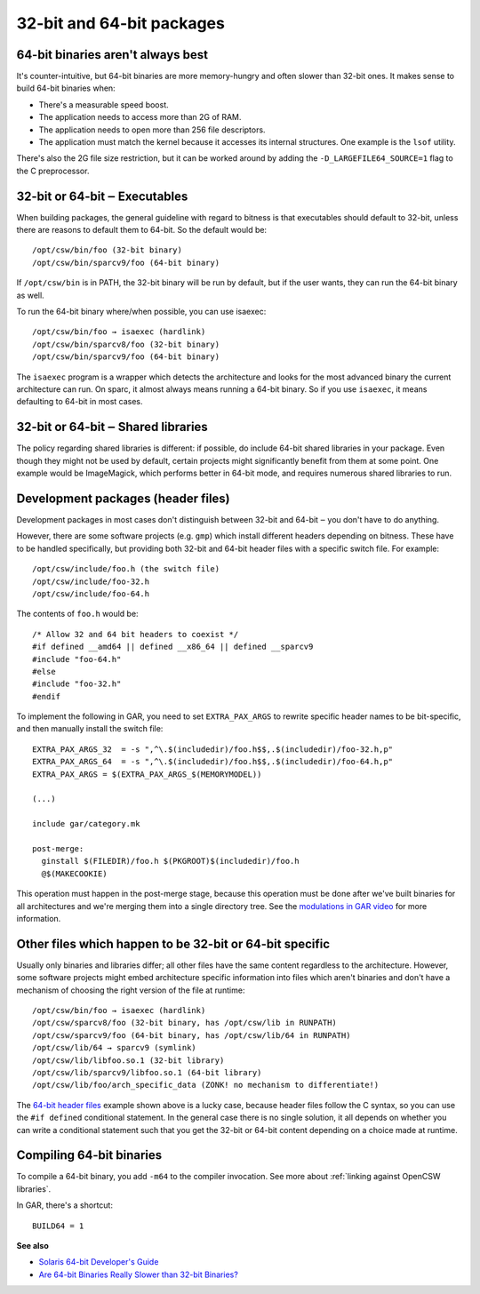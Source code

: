 --------------------------
32-bit and 64-bit packages
--------------------------

64-bit binaries aren't always best
----------------------------------

It's counter-intuitive, but 64-bit binaries are more memory-hungry and
often slower than 32-bit ones. It makes sense to build 64-bit binaries
when:

* There's a measurable speed boost.
* The application needs to access more than 2G of RAM.
* The application needs to open more than 256 file descriptors.
* The application must match the kernel because it accesses its internal
  structures. One example is the ``lsof`` utility.

There's also the 2G file size restriction, but it can be worked around
by adding the ``-D_LARGEFILE64_SOURCE=1`` flag to the C preprocessor.

32-bit or 64-bit ‒ Executables
------------------------------

When building packages, the general guideline with regard to bitness is
that executables should default to 32-bit, unless there are reasons to
default them to 64-bit. So the default would be::

  /opt/csw/bin/foo (32-bit binary)
  /opt/csw/bin/sparcv9/foo (64-bit binary)

If ``/opt/csw/bin`` is in PATH, the 32-bit binary will be run by
default, but if the user wants, they can run the 64-bit binary as well.

To run the 64-bit binary where/when possible, you can use isaexec::

  /opt/csw/bin/foo → isaexec (hardlink)
  /opt/csw/bin/sparcv8/foo (32-bit binary)
  /opt/csw/bin/sparcv9/foo (64-bit binary)

The ``isaexec`` program is a wrapper which detects the architecture and
looks for the most advanced binary the current architecture can run. On
sparc, it almost always means running a 64-bit binary. So if you use
``isaexec``, it means defaulting to 64-bit in most cases.

32-bit or 64-bit ‒ Shared libraries
-----------------------------------

The policy regarding shared libraries is different: if possible, do
include 64-bit shared libraries in your package. Even though they might
not be used by default, certain projects might significantly benefit
from them at some point. One example would be ImageMagick, which
performs better in 64-bit mode, and requires numerous shared libraries
to run.

.. _64-bit header files:

Development packages (header files)
-----------------------------------

Development packages in most cases don't distinguish between 32-bit and
64-bit ‒ you don't have to do anything.

However, there are some software projects (e.g. ``gmp``) which install
different headers depending on bitness. These have to be handled
specifically, but providing both 32-bit and 64-bit header files with
a specific switch file. For example::

  /opt/csw/include/foo.h (the switch file)
  /opt/csw/include/foo-32.h
  /opt/csw/include/foo-64.h

The contents of ``foo.h`` would be::

  /* Allow 32 and 64 bit headers to coexist */
  #if defined __amd64 || defined __x86_64 || defined __sparcv9
  #include "foo-64.h"
  #else
  #include "foo-32.h"
  #endif

To implement the following in GAR, you need to set ``EXTRA_PAX_ARGS`` to
rewrite specific header names to be bit-specific, and then manually
install the switch file::

  EXTRA_PAX_ARGS_32  = -s ",^\.$(includedir)/foo.h$$,.$(includedir)/foo-32.h,p"
  EXTRA_PAX_ARGS_64  = -s ",^\.$(includedir)/foo.h$$,.$(includedir)/foo-64.h,p"
  EXTRA_PAX_ARGS = $(EXTRA_PAX_ARGS_$(MEMORYMODEL))

  (...)

  include gar/category.mk

  post-merge:
    ginstall $(FILEDIR)/foo.h $(PKGROOT)$(includedir)/foo.h
    @$(MAKECOOKIE)

This operation must happen in the post-merge stage, because this
operation must be done after we've built binaries for all architectures
and we're merging them into a single directory tree. See the
`modulations in GAR video`_ for more information.

Other files which happen to be 32-bit or 64-bit specific
--------------------------------------------------------

Usually only binaries and libraries differ; all other files have the
same content regardless to the architecture.  However, some software
projects might embed architecture specific information into files which
aren't binaries and don't have a mechanism of choosing the right version
of the file at runtime::

  /opt/csw/bin/foo → isaexec (hardlink)
  /opt/csw/sparcv8/foo (32-bit binary, has /opt/csw/lib in RUNPATH)
  /opt/csw/sparcv9/foo (64-bit binary, has /opt/csw/lib/64 in RUNPATH)
  /opt/csw/lib/64 → sparcv9 (symlink)
  /opt/csw/lib/libfoo.so.1 (32-bit library)
  /opt/csw/lib/sparcv9/libfoo.so.1 (64-bit library)
  /opt/csw/lib/foo/arch_specific_data (ZONK! no mechanism to differentiate!)

The `64-bit header files`_ example shown above is a lucky case, because
header files follow the C syntax, so you can use the ``#if defined``
conditional statement. In the general case there is no single solution,
it all depends on whether you can write a conditional statement such
that you get the 32-bit or 64-bit content depending on a choice made at
runtime.


Compiling 64-bit binaries
-------------------------

To compile a 64-bit binary, you add ``-m64`` to the compiler invocation.
See more about :ref:`linking against OpenCSW libraries`.

In GAR, there's a shortcut::

  BUILD64 = 1


**See also**

* `Solaris 64-bit Developer's Guide`_
* `Are 64-bit Binaries Really Slower than 32-bit Binaries?`_

.. _Solaris 64-bit Developer's Guide:
   http://docs.sun.com/app/docs/doc/816-5138

.. _Are 64-bit Binaries Really Slower than 32-bit Binaries?:
   http://www.osnews.com/story/5768

.. _modulations in GAR video:
   http://youtu.be/7I3efByIg84
